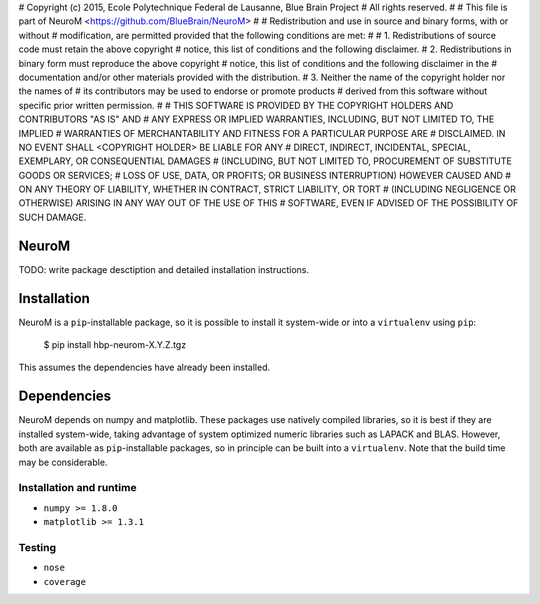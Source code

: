 # Copyright (c) 2015, Ecole Polytechnique Federal de Lausanne, Blue Brain Project
# All rights reserved.
#
# This file is part of NeuroM <https://github.com/BlueBrain/NeuroM>
#
# Redistribution and use in source and binary forms, with or without
# modification, are permitted provided that the following conditions are met:
#
#     1. Redistributions of source code must retain the above copyright
#        notice, this list of conditions and the following disclaimer.
#     2. Redistributions in binary form must reproduce the above copyright
#        notice, this list of conditions and the following disclaimer in the
#        documentation and/or other materials provided with the distribution.
#     3. Neither the name of the copyright holder nor the names of
#        its contributors may be used to endorse or promote products
#        derived from this software without specific prior written permission.
#
# THIS SOFTWARE IS PROVIDED BY THE COPYRIGHT HOLDERS AND CONTRIBUTORS "AS IS" AND
# ANY EXPRESS OR IMPLIED WARRANTIES, INCLUDING, BUT NOT LIMITED TO, THE IMPLIED
# WARRANTIES OF MERCHANTABILITY AND FITNESS FOR A PARTICULAR PURPOSE ARE
# DISCLAIMED. IN NO EVENT SHALL <COPYRIGHT HOLDER> BE LIABLE FOR ANY
# DIRECT, INDIRECT, INCIDENTAL, SPECIAL, EXEMPLARY, OR CONSEQUENTIAL DAMAGES
# (INCLUDING, BUT NOT LIMITED TO, PROCUREMENT OF SUBSTITUTE GOODS OR SERVICES;
# LOSS OF USE, DATA, OR PROFITS; OR BUSINESS INTERRUPTION) HOWEVER CAUSED AND
# ON ANY THEORY OF LIABILITY, WHETHER IN CONTRACT, STRICT LIABILITY, OR TORT
# (INCLUDING NEGLIGENCE OR OTHERWISE) ARISING IN ANY WAY OUT OF THE USE OF THIS
# SOFTWARE, EVEN IF ADVISED OF THE POSSIBILITY OF SUCH DAMAGE.

NeuroM
======

TODO: write package desctiption and detailed installation instructions.


Installation
============

NeuroM is a ``pip``-installable package, so it is possible to install it system-wide or
into a ``virtualenv`` using ``pip``:

    $ pip install hbp-neurom-X.Y.Z.tgz

This assumes the dependencies have already been installed.


Dependencies
============

NeuroM depends on numpy and matplotlib. These packages use natively compiled libraries,
so it is best if they are installed system-wide, taking advantage of system optimized
numeric libraries such as LAPACK and BLAS. However, both are available as
``pip``-installable packages, so in principle can be built into a ``virtualenv``. Note
that the build time may be considerable.


Installation and runtime
------------------------

* ``numpy >= 1.8.0``
* ``matplotlib >= 1.3.1``

Testing
-------

* ``nose``
* ``coverage``
